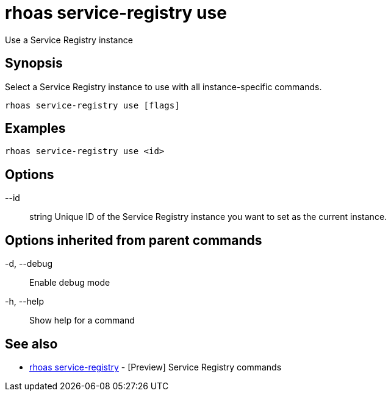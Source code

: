 = rhoas service-registry use

[role="_abstract"]
ifdef::env-github,env-browser[:relfilesuffix: .adoc]

Use a Service Registry instance

[discrete]
== Synopsis

 
Select a Service Registry instance to use with all instance-specific commands.


....
rhoas service-registry use [flags]
....

[discrete]
== Examples

....
rhoas service-registry use <id>

....

[discrete]
== Options

      --id:: string   Unique ID of the Service Registry instance you want to set as the current instance.

[discrete]
== Options inherited from parent commands

  -d, --debug::   Enable debug mode
  -h, --help::    Show help for a command

[discrete]
== See also

* link:rhoas_service-registry{relfilesuffix}[rhoas service-registry]	 - [Preview] Service Registry commands

